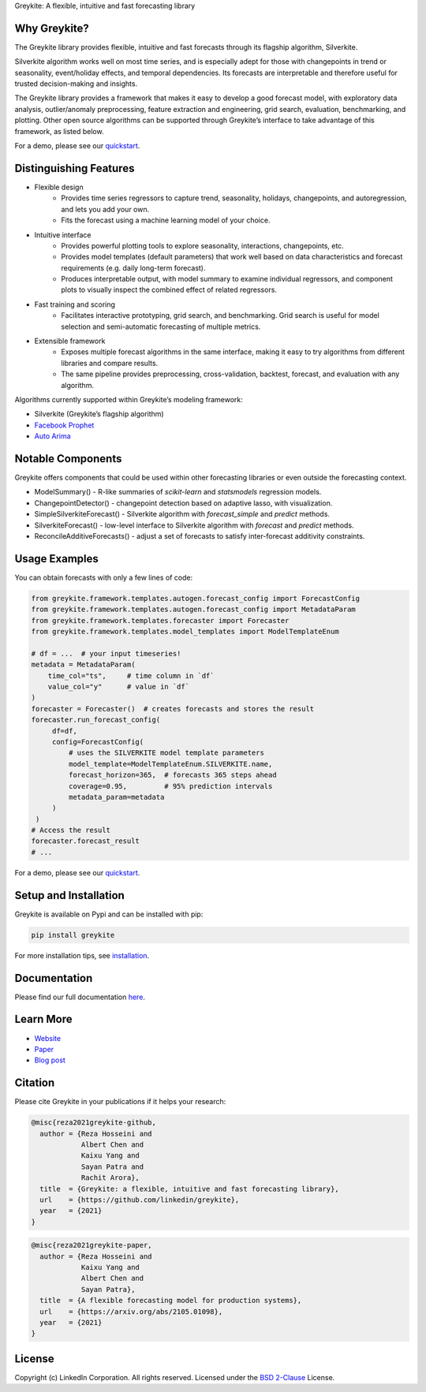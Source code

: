 ﻿Greykite: A flexible, intuitive and fast forecasting library

.. raw:: html

   <p align="center">
   <img src="https://github.com/linkedin/greykite/blob/master/LOGO-C8.png" width="450" height="300">
   </p>

Why Greykite?
-------------

The Greykite library provides flexible, intuitive and fast forecasts through its flagship algorithm, Silverkite.

Silverkite algorithm works well on most time series, and is especially adept for those with changepoints in trend or seasonality,
event/holiday effects, and temporal dependencies.
Its forecasts are interpretable and therefore useful for trusted decision-making and insights.

The Greykite library provides a framework that makes it easy to develop a good forecast model,
with exploratory data analysis, outlier/anomaly preprocessing, feature extraction and engineering, grid search,
evaluation, benchmarking, and plotting.
Other open source algorithms can be supported through Greykite’s interface to take advantage of this framework,
as listed below.

For a demo, please see our `quickstart <https://linkedin.github.io/greykite/get_started>`_.

Distinguishing Features
-----------------------

* Flexible design
    * Provides time series regressors to capture trend, seasonality, holidays,
      changepoints, and autoregression, and lets you add your own.
    * Fits the forecast using a machine learning model of your choice.
* Intuitive interface
    * Provides powerful plotting tools to explore seasonality, interactions, changepoints, etc.
    * Provides model templates (default parameters) that work well based on
      data characteristics and forecast requirements (e.g. daily long-term forecast).
    * Produces interpretable output, with model summary to examine individual regressors,
      and component plots to visually inspect the combined effect of related regressors.
* Fast training and scoring
    * Facilitates interactive prototyping, grid search, and benchmarking.
      Grid search is useful for model selection and semi-automatic forecasting of multiple metrics.
* Extensible framework
    * Exposes multiple forecast algorithms in the same interface,
      making it easy to try algorithms from different libraries and compare results.
    * The same pipeline provides preprocessing, cross-validation,
      backtest, forecast, and evaluation with any algorithm.

Algorithms currently supported within Greykite’s modeling framework:

* Silverkite (Greykite’s flagship algorithm)
* `Facebook Prophet <https://facebook.github.io/prophet/>`_
* `Auto Arima <https://alkaline-ml.com/pmdarima/>`_

Notable Components
------------------

Greykite offers components that could be used within other forecasting
libraries or even outside the forecasting context.

* ModelSummary() - R-like summaries of `scikit-learn` and `statsmodels` regression models.
* ChangepointDetector() - changepoint detection based on adaptive lasso, with visualization.
* SimpleSilverkiteForecast() - Silverkite algorithm with `forecast_simple` and `predict` methods.
* SilverkiteForecast() - low-level interface to Silverkite algorithm with `forecast` and `predict` methods.
* ReconcileAdditiveForecasts() - adjust a set of forecasts to satisfy inter-forecast additivity constraints.

Usage Examples
--------------

You can obtain forecasts with only a few lines of code:

.. code-block:: python

    from greykite.framework.templates.autogen.forecast_config import ForecastConfig
    from greykite.framework.templates.autogen.forecast_config import MetadataParam
    from greykite.framework.templates.forecaster import Forecaster
    from greykite.framework.templates.model_templates import ModelTemplateEnum

    # df = ...  # your input timeseries!
    metadata = MetadataParam(
        time_col="ts",     # time column in `df`
        value_col="y"      # value in `df`
    )
    forecaster = Forecaster()  # creates forecasts and stores the result
    forecaster.run_forecast_config(
         df=df,
         config=ForecastConfig(
             # uses the SILVERKITE model template parameters
             model_template=ModelTemplateEnum.SILVERKITE.name,
             forecast_horizon=365,  # forecasts 365 steps ahead
             coverage=0.95,         # 95% prediction intervals
             metadata_param=metadata
         )
     )
    # Access the result
    forecaster.forecast_result
    # ...

For a demo, please see our `quickstart <https://linkedin.github.io/greykite/get_started>`_.

Setup and Installation
----------------------

Greykite is available on Pypi and can be installed with pip:

.. code-block::

    pip install greykite

For more installation tips, see `installation <http://linkedin.github.io/greykite/installation>`_.

Documentation
-------------

Please find our full documentation `here <http://linkedin.github.io/greykite/docs>`_.

Learn More
----------

* `Website <https://linkedin.github.io/greykite>`_
* `Paper <https://arxiv.org/abs/2105.01098>`_
* `Blog post <https://engineering.linkedin.com/blog/2021/greykite--a-flexible--intuitive--and-fast-forecasting-library>`_

Citation
--------

Please cite Greykite in your publications if it helps your research:

.. code-block::

    @misc{reza2021greykite-github,
      author = {Reza Hosseini and
                Albert Chen and
                Kaixu Yang and
                Sayan Patra and
                Rachit Arora},
      title  = {Greykite: a flexible, intuitive and fast forecasting library},
      url    = {https://github.com/linkedin/greykite},
      year   = {2021}
    }

.. code-block::

    @misc{reza2021greykite-paper,
      author = {Reza Hosseini and
                Kaixu Yang and
                Albert Chen and
                Sayan Patra},
      title  = {A flexible forecasting model for production systems},
      url    = {https://arxiv.org/abs/2105.01098},
      year   = {2021}
    }

License
-------

Copyright (c) LinkedIn Corporation. All rights reserved. Licensed under the
`BSD 2-Clause <https://opensource.org/licenses/BSD-2-Clause>`_ License.